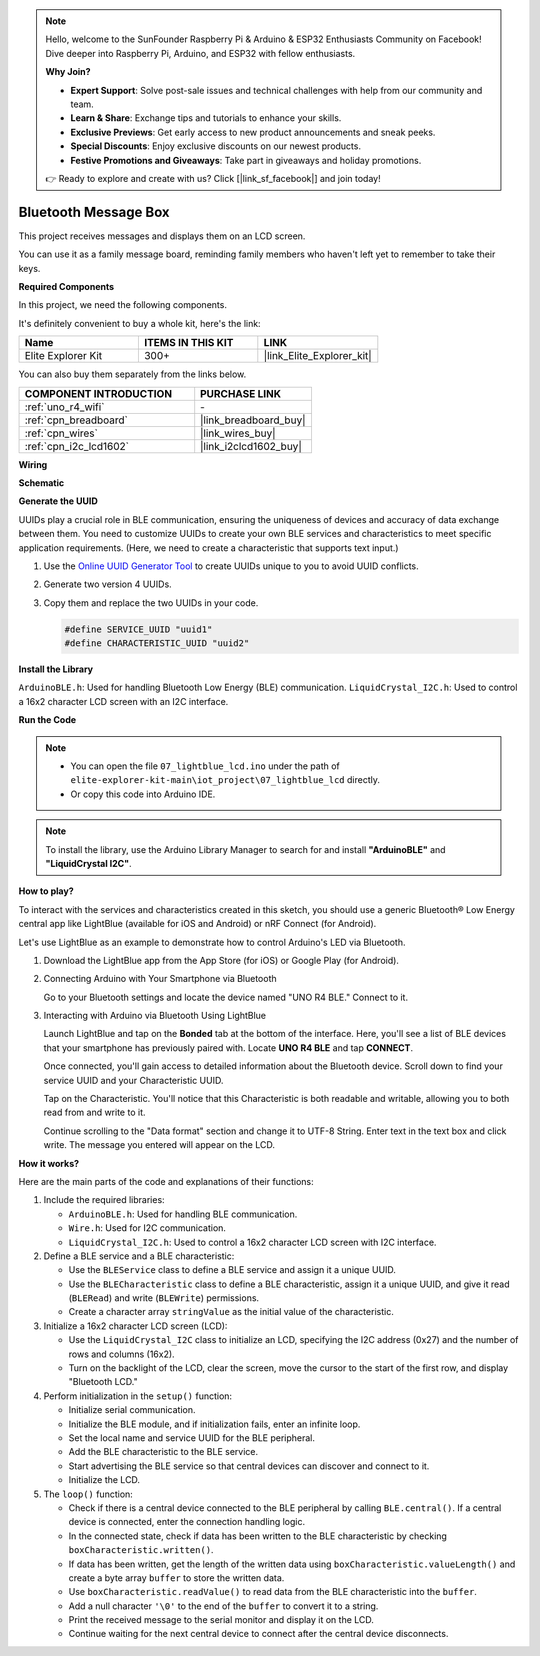 .. note::

    Hello, welcome to the SunFounder Raspberry Pi & Arduino & ESP32 Enthusiasts Community on Facebook! Dive deeper into Raspberry Pi, Arduino, and ESP32 with fellow enthusiasts.

    **Why Join?**

    - **Expert Support**: Solve post-sale issues and technical challenges with help from our community and team.
    - **Learn & Share**: Exchange tips and tutorials to enhance your skills.
    - **Exclusive Previews**: Get early access to new product announcements and sneak peeks.
    - **Special Discounts**: Enjoy exclusive discounts on our newest products.
    - **Festive Promotions and Giveaways**: Take part in giveaways and holiday promotions.

    👉 Ready to explore and create with us? Click [|link_sf_facebook|] and join today!

.. _iot_Bluetooth_lcd:

Bluetooth Message Box
=============================

.. raw:: html

   <video loop autoplay muted style = "max-width:100%">
      <source src="../_static/videos/iot_projects/07_iot_ble_lcd.mp4"  type="video/mp4">
      Your browser does not support the video tag.
   </video>

This project receives messages and displays them on an LCD screen.

You can use it as a family message board, reminding family members who haven't left yet to remember to take their keys.

**Required Components**

In this project, we need the following components. 

It's definitely convenient to buy a whole kit, here's the link: 

.. list-table::
    :widths: 20 20 20
    :header-rows: 1

    *   - Name	
        - ITEMS IN THIS KIT
        - LINK
    *   - Elite Explorer Kit
        - 300+
        - |link_Elite_Explorer_kit|

You can also buy them separately from the links below.

.. list-table::
    :widths: 30 20
    :header-rows: 1

    *   - COMPONENT INTRODUCTION
        - PURCHASE LINK

    *   - :ref:`uno_r4_wifi`
        - \-
    *   - :ref:`cpn_breadboard`
        - |link_breadboard_buy|
    *   - :ref:`cpn_wires`
        - |link_wires_buy|
    *   - :ref:`cpn_i2c_lcd1602`
        - |link_i2clcd1602_buy|

**Wiring**

.. image:: img/07_lightblue_lcd_bb.png
    :width: 100%
    :align: center

**Schematic**

.. image:: img/07_lightblue_lcd_schematic.png
   :width: 80%
   :align: center

.. raw:: html

   <br/>

**Generate the UUID**

UUIDs play a crucial role in BLE communication, ensuring the uniqueness of devices and accuracy of data exchange between them. You need to customize UUIDs to create your own BLE services and characteristics to meet specific application requirements. (Here, we need to create a characteristic that supports text input.)

1. Use the `Online UUID Generator Tool <https://www.uuidgenerator.net/version4>`_ to create UUIDs unique to you to avoid UUID conflicts.

2. Generate two version 4 UUIDs.

   .. image:: img/07_uuid_1.png
      :width: 70%

   .. raw:: html

      <br/><br/>

3. Copy them and replace the two UUIDs in your code.

   .. code-block:: arduino
   
       #define SERVICE_UUID "uuid1"
       #define CHARACTERISTIC_UUID "uuid2"

**Install the Library**

``ArduinoBLE.h``: Used for handling Bluetooth Low Energy (BLE) communication.
``LiquidCrystal_I2C.h``: Used to control a 16x2 character LCD screen with an I2C interface.

**Run the Code**

.. note::

    * You can open the file ``07_lightblue_lcd.ino`` under the path of ``elite-explorer-kit-main\iot_project\07_lightblue_lcd`` directly.
    * Or copy this code into Arduino IDE.

.. note:: 
      To install the library, use the Arduino Library Manager to search for and install **"ArduinoBLE"** and **"LiquidCrystal I2C"**.

.. raw:: html

   <iframe src=https://create.arduino.cc/editor/sunfounder01/958c37c2-a897-4c4c-b6c1-0e7fea67c7b1/preview?embed style="height:510px;width:100%;margin:10px 0" frameborder=0></iframe>


**How to play?**

To interact with the services and characteristics created in this sketch, you should use a generic Bluetooth® Low Energy central app like LightBlue (available for iOS and Android) or nRF Connect (for Android).

Let's use LightBlue as an example to demonstrate how to control Arduino's LED via Bluetooth.

1. Download the LightBlue app from the App Store (for iOS) or Google Play (for Android).

   .. image:: img/07_lightblue.png

2. Connecting Arduino with Your Smartphone via Bluetooth

   Go to your Bluetooth settings and locate the device named "UNO R4 BLE." Connect to it.

   .. image:: img/07_iot_ble_01.jpg
      :width: 50%

   .. raw:: html

      <br/><br/>

3. Interacting with Arduino via Bluetooth Using LightBlue

   Launch LightBlue and tap on the **Bonded** tab at the bottom of the interface. Here, you'll see a list of BLE devices that your smartphone has previously paired with. Locate **UNO R4 BLE** and tap **CONNECT**.

   .. image:: img/07_iot_ble_02.jpg

   Once connected, you'll gain access to detailed information about the Bluetooth device. Scroll down to find your service UUID and your Characteristic UUID.

   Tap on the Characteristic. You'll notice that this Characteristic is both readable and writable, allowing you to both read from and write to it.

   Continue scrolling to the "Data format" section and change it to UTF-8 String.
   Enter text in the text box and click write. The message you entered will appear on the LCD.

   .. image:: img/07_iot_ble_03.jpg

**How it works?**

Here are the main parts of the code and explanations of their functions:

1. Include the required libraries:

   * ``ArduinoBLE.h``: Used for handling BLE communication.
   * ``Wire.h``: Used for I2C communication.
   * ``LiquidCrystal_I2C.h``: Used to control a 16x2 character LCD screen with I2C interface.

2. Define a BLE service and a BLE characteristic:

   * Use the ``BLEService`` class to define a BLE service and assign it a unique UUID.
   * Use the ``BLECharacteristic`` class to define a BLE characteristic, assign it a unique UUID, and give it read (``BLERead``) and write (``BLEWrite``) permissions.
   * Create a character array ``stringValue`` as the initial value of the characteristic.

3. Initialize a 16x2 character LCD screen (LCD):

   * Use the ``LiquidCrystal_I2C`` class to initialize an LCD, specifying the I2C address (0x27) and the number of rows and columns (16x2).
   * Turn on the backlight of the LCD, clear the screen, move the cursor to the start of the first row, and display "Bluetooth LCD."

4. Perform initialization in the ``setup()`` function:

   * Initialize serial communication.
   * Initialize the BLE module, and if initialization fails, enter an infinite loop.
   * Set the local name and service UUID for the BLE peripheral.
   * Add the BLE characteristic to the BLE service.
   * Start advertising the BLE service so that central devices can discover and connect to it.
   * Initialize the LCD.

5. The ``loop()`` function:

   * Check if there is a central device connected to the BLE peripheral by calling ``BLE.central()``. If a central device is connected, enter the connection handling logic.
   * In the connected state, check if data has been written to the BLE characteristic by checking ``boxCharacteristic.written()``.
   * If data has been written, get the length of the written data using ``boxCharacteristic.valueLength()`` and create a byte array ``buffer`` to store the written data.
   * Use ``boxCharacteristic.readValue()`` to read data from the BLE characteristic into the ``buffer``.
   * Add a null character ``'\0'`` to the end of the ``buffer`` to convert it to a string.
   * Print the received message to the serial monitor and display it on the LCD.
   * Continue waiting for the next central device to connect after the central device disconnects.
